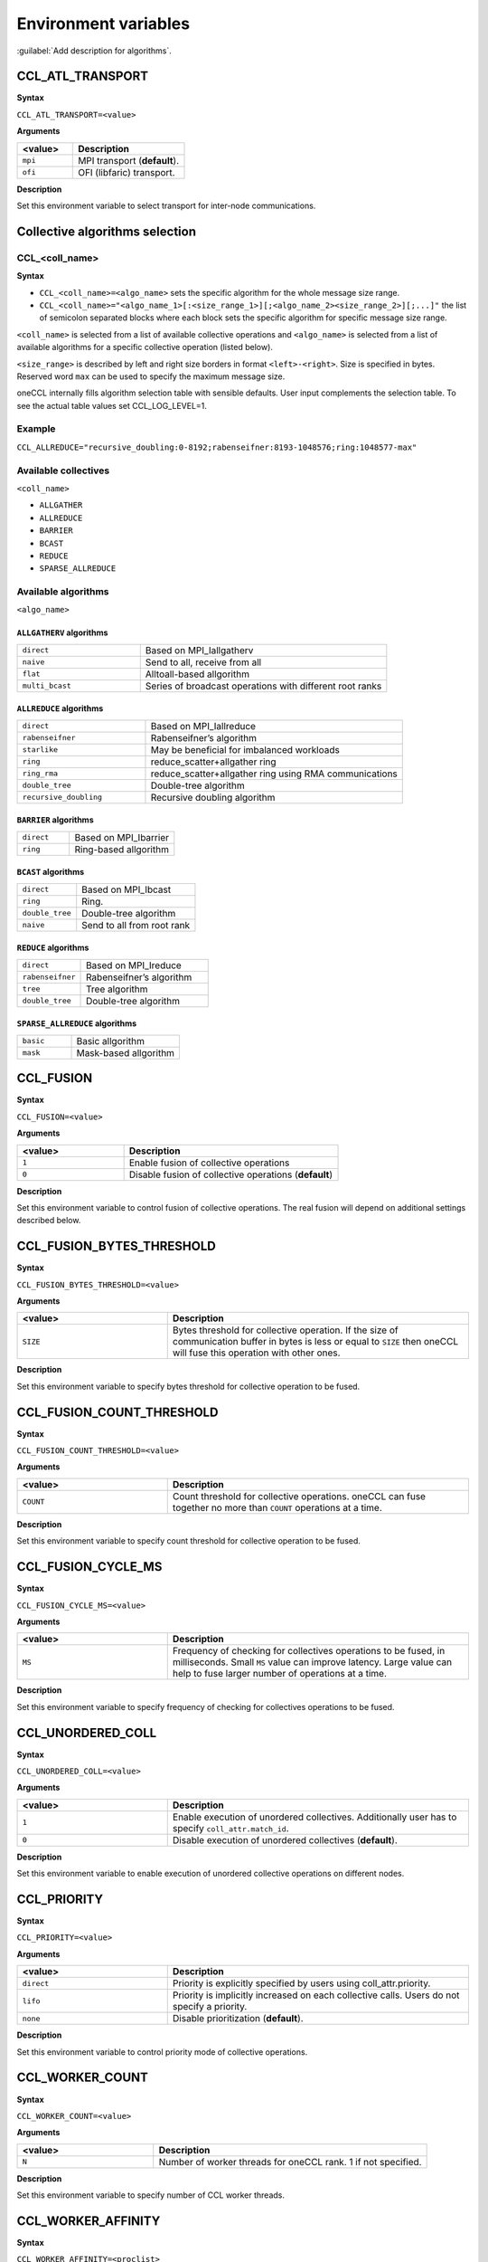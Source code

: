 Environment variables
=====================

:guilabel:`Add description for algorithms`.

CCL_ATL_TRANSPORT
#################
**Syntax**

``CCL_ATL_TRANSPORT=<value>``

**Arguments**

.. list-table:: 
   :widths: 25 50
   :header-rows: 1
   :align: left
   
   * - <value> 
     - Description
   * - ``mpi``
     - MPI transport (**default**).
   * - ``ofi``
     - OFI (libfaric) transport.

**Description**

Set this environment variable to select transport for inter-node communications.

Collective algorithms selection
###############################

CCL_<coll_name>
***************
**Syntax**

- ``CCL_<coll_name>=<algo_name>`` sets the specific algorithm for the whole message size range.
- ``CCL_<coll_name>="<algo_name_1>[:<size_range_1>][;<algo_name_2><size_range_2>][;...]"`` 
  the list of semicolon separated blocks where each block sets the specific algorithm for specific message size range.


``<coll_name>`` is selected from a list of available collective operations and ``<algo_name>`` is selected from a list of available algorithms for a specific collective operation (listed below).

``<size_range>`` is described by left and right size borders in format ``<left>-<right>``. Size is specified in bytes. Reserved word ``max`` can be used to specify the maximum message size.

oneCCL internally fills algorithm selection table with sensible defaults. User input complements the selection table. To see the actual table values set CCL_LOG_LEVEL=1.

Example
*******

``CCL_ALLREDUCE="recursive_doubling:0-8192;rabenseifner:8193-1048576;ring:1048577-max"``

Available collectives
*********************

``<coll_name>``

-   ``ALLGATHER``
-   ``ALLREDUCE``
-   ``BARRIER``
-   ``BCAST``
-   ``REDUCE``
-   ``SPARSE_ALLREDUCE``


Available algorithms
********************

``<algo_name>``

``ALLGATHERV`` algorithms
+++++++++++++++++++++++++

.. list-table:: 
   :widths: 25 50
   :align: left
   
   * - ``direct``
     - Based on MPI_Iallgatherv
   * - ``naive``
     - Send to all, receive from all
   * - ``flat``
     - Alltoall-based allgorithm
   * - ``multi_bcast``
     - Series of broadcast operations with different root ranks


``ALLREDUCE`` algorithms
++++++++++++++++++++++++

.. list-table:: 
   :widths: 25 50
   :align: left

   * - ``direct``
     - Based on MPI_Iallreduce
   * - ``rabenseifner``
     - Rabenseifner’s algorithm
   * - ``starlike``
     - May be beneficial for imbalanced workloads
   * - ``ring`` 
     - reduce_scatter+allgather ring
   * - ``ring_rma``
     - reduce_scatter+allgather ring using RMA communications
   * - ``double_tree``
     - Double-tree algorithm
   * - ``recursive_doubling``
     - Recursive doubling algorithm


``BARRIER`` algorithms
++++++++++++++++++++++

.. list-table:: 
   :widths: 25 50
   :align: left
   
   * - ``direct``
     - Based on MPI_Ibarrier
   * - ``ring``
     - Ring-based allgorithm


``BCAST`` algorithms
++++++++++++++++++++

.. list-table:: 
   :widths: 25 50
   :align: left

   * - ``direct``
     - Based on MPI_Ibcast
   * - ``ring`` 
     - Ring.
   * - ``double_tree``
     - Double-tree algorithm
   * - ``naive``
     - Send to all from root rank


``REDUCE`` algorithms
+++++++++++++++++++++

.. list-table:: 
   :widths: 25 50
   :align: left

   * - ``direct``
     - Based on MPI_Ireduce
   * - ``rabenseifner``
     - Rabenseifner’s algorithm
   * - ``tree``
     - Tree algorithm
   * - ``double_tree``
     - Double-tree algorithm


``SPARSE_ALLREDUCE`` algorithms
+++++++++++++++++++++++++++++++

.. list-table:: 
   :widths: 25 50
   :align: left

   * - ``basic``
     - Basic allgorithm
   * - ``mask``
     - Mask-based allgorithm


CCL_FUSION
##########
**Syntax**

``CCL_FUSION=<value>``

**Arguments**

.. list-table:: 
   :widths: 25 50
   :header-rows: 1
   :align: left
   
   * - <value> 
     - Description
   * - ``1``
     - Enable fusion of collective operations
   * - ``0``
     - Disable fusion of collective operations (**default**)

**Description**

Set this environment variable to control fusion of collective operations. The real fusion will depend on additional settings described below.


CCL_FUSION_BYTES_THRESHOLD
##########################
**Syntax**

``CCL_FUSION_BYTES_THRESHOLD=<value>``

**Arguments**

.. list-table:: 
   :widths: 25 50
   :header-rows: 1
   :align: left
   
   * - <value> 
     - Description
   * - ``SIZE``
     - Bytes threshold for collective operation. If the size of communication buffer in bytes is less or equal
       to ``SIZE`` then oneCCL will fuse this operation with other ones.

**Description**

Set this environment variable to specify bytes threshold for collective operation to be fused.


CCL_FUSION_COUNT_THRESHOLD
##########################
**Syntax**

``CCL_FUSION_COUNT_THRESHOLD=<value>``

**Arguments**

.. list-table:: 
   :widths: 25 50
   :header-rows: 1
   :align: left
   
   * - <value> 
     - Description
   * - ``COUNT``
     - Count threshold for collective operations.
       oneCCL can fuse together no more than ``COUNT`` operations at a time.

**Description**

Set this environment variable to specify count threshold for collective operation to be fused.


CCL_FUSION_CYCLE_MS
###################
**Syntax**

``CCL_FUSION_CYCLE_MS=<value>``

**Arguments**

.. list-table:: 
   :widths: 25 50
   :header-rows: 1
   :align: left
   
   * - <value> 
     - Description
   * - ``MS``
     - Frequency of checking for collectives operations to be fused, in milliseconds.
       Small ``MS`` value can improve latency. Large value can help
       to fuse larger number of operations at a time.

**Description**

Set this environment variable to specify frequency of checking for collectives operations to be fused.


CCL_UNORDERED_COLL
##################
**Syntax**

``CCL_UNORDERED_COLL=<value>``

**Arguments**

.. list-table:: 
   :widths: 25 50
   :header-rows: 1
   :align: left
   
   * - <value> 
     - Description
   * - ``1``
     - Enable execution of unordered collectives.
       Additionally user has to specify ``coll_attr.match_id``.
   * - ``0``
     - Disable execution of unordered collectives (**default**).

**Description**

Set this environment variable to enable execution of unordered collective operations on different nodes. 


CCL_PRIORITY
############
**Syntax**

``CCL_PRIORITY=<value>``

**Arguments**

.. list-table:: 
   :widths: 25 50
   :header-rows: 1
   :align: left
   
   * - <value> 
     - Description
   * - ``direct``
     - Priority is explicitly specified by users using coll_attr.priority.
   * - ``lifo``
     - Priority is implicitly increased on each collective calls. Users do not specify a priority.
   * - ``none``
     - Disable prioritization (**default**).

**Description**

Set this environment variable to control priority mode of collective operations. 


CCL_WORKER_COUNT
################
**Syntax**

``CCL_WORKER_COUNT=<value>``

**Arguments**

.. list-table:: 
   :widths: 25 50
   :header-rows: 1
   :align: left
   
   * - <value> 
     - Description
   * - ``N``
     - Number of worker threads for oneCCL rank. 1 if not specified.

**Description**

Set this environment variable to specify number of CCL worker threads.


CCL_WORKER_AFFINITY
###################
**Syntax**

``CCL_WORKER_AFFINITY=<proclist>``

**Arguments**

.. list-table:: 
   :widths: 25 50
   :header-rows: 1
   :align: left
   
   * - <proclist> 
     - Description
   * - ``n1,n2,..``
     - Affinity is explicitly specified by user.
   * - ``auto``
     - Workers are pinned to K last cores of pin domain where K is CCL_WORKER_COUNT (**default**). 

**Description**

Set this environment variable to specify cpu affinity for CCL worker threads.



CCL_PM_TYPE
###########
**Syntax**

``CCL_PM_TYPE=<value>``

**Arguments**

.. list-table::
   :widths: 25 50
   :header-rows: 1
   :align: left

   * - <value>
     - Description
   * - ``0``
     - Use PMI (process manager interface) with mpirun (**default**).
   * - ``1``
     - Use internal KVS (key-value storage) without mpirun.

**Description**

Set this environment variable to specify process manager type.


CCL_KVS_IP_EXCHANGE
###################
**Syntax**

``CCL_KVS_IP_EXCHANGE=<value>``

**Arguments**

.. list-table::
   :widths: 25 50
   :header-rows: 1
   :align: left

   * - <value>
     - Description
   * - ``0``
     - Use K8S for ip exchange (**default**).
   * - ``1``
     - Use specific environment to get master ip.

**Description**

Set this environment variable to specify the way to IP addresses of ran processes are exchanged.


CCL_K8S_API_ADDR
################
**Syntax**

``CCL_K8S_API_ADDR =<value>``

**Arguments**

.. list-table::
   :widths: 25 50
   :header-rows: 1
   :align: left

   * - <value>
     - Description
   * - ``IP:PORT``
     - Set address and port of k8s kvs.

**Description**

Set this environment variable to specify k8s kvs address.


CCL_K8S_MANAGER_TYPE
####################
**Syntax**

``CCL_K8S_MANAGER_TYPE=<value>``

**Arguments**

.. list-table::
   :widths: 25 50
   :header-rows: 1
   :align: left

   * - <value>
     - Description
   * - ``none``
     - Use Pods labels for ip exchange (**default**).
   * - ``k8s``
     - Use Statefulset\Deployment labels for ip exchange.

**Description**

Set this environment variable to specify way to ip exchange.


CCL_KVS_IP_PORT
###############
**Syntax**

``CCL_KVS_IP_PORT=<value>``

**Arguments**

.. list-table::
   :widths: 25 50
   :header-rows: 1
   :align: left

   * - <value>
     - Description
   * - ``IP:PORT``
     - Set address and port of master kvs server.

**Description**

Set this environment variable to specify master kvs address.


CCL_WORLD_SIZE
##############
**Syntax**

``CCL_WORLD_SIZE=<value>``

**Arguments**

.. list-table::
   :widths: 25 50
   :header-rows: 1
   :align: left

   * - <value>
     - Description
   * - ``N``
     - Number of processes to start execution.

**Description**

Set this environment variable to specify number of oneCCL processes.

